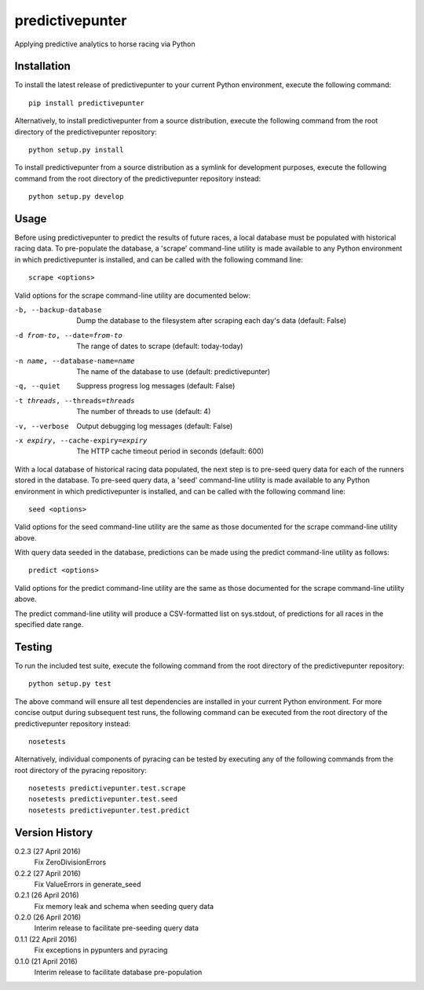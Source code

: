 predictivepunter
================

Applying predictive analytics to horse racing via Python


Installation
------------

To install the latest release of predictivepunter to your current Python environment, execute the following command::

	pip install predictivepunter

Alternatively, to install predictivepunter from a source distribution, execute the following command from the root directory of the predictivepunter repository::

	python setup.py install

To install predictivepunter from a source distribution as a symlink for development purposes, execute the following command from the root directory of the predictivepunter repository instead::

	python setup.py develop


Usage
-----

Before using predictivepunter to predict the results of future races, a local database must be populated with historical racing data. To pre-populate the database, a 'scrape' command-line utility is made available to any Python environment in which predictivepunter is installed, and can be called with the following command line::

	scrape <options>

Valid options for the scrape command-line utility are documented below:

-b, --backup-database             Dump the database to the filesystem after scraping each day's data (default: False)
-d from-to, --date=from-to        The range of dates to scrape (default: today-today)
-n name, --database-name=name     The name of the database to use (default: predictivepunter)
-q, --quiet                       Suppress progress log messages (default: False)
-t threads, --threads=threads     The number of threads to use (default: 4)
-v, --verbose                     Output debugging log messages (default: False)
-x expiry, --cache-expiry=expiry  The HTTP cache timeout period in seconds (default: 600)

With a local database of historical racing data populated, the next step is to pre-seed query data for each of the runners stored in the database. To pre-seed query data, a 'seed' command-line utility is made available to any Python environment in which predictivepunter is installed, and can be called with the following command line::

	seed <options>

Valid options for the seed command-line utility are the same as those documented for the scrape command-line utility above.

With query data seeded in the database, predictions can be made using the predict command-line utility as follows::

	predict <options>

Valid options for the predict command-line utility are the same as those documented for the scrape command-line utility above.

The predict command-line utility will produce a CSV-formatted list on sys.stdout, of predictions for all races in the specified date range.


Testing
-------

To run the included test suite, execute the following command from the root directory of the predictivepunter repository::

	python setup.py test

The above command will ensure all test dependencies are installed in your current Python environment. For more concise output during subsequent test runs, the following command can be executed from the root directory of the predictivepunter repository instead::

	nosetests

Alternatively, individual components of pyracing can be tested by executing any of the following commands from the root directory of the pyracing repository::

	nosetests predictivepunter.test.scrape
	nosetests predictivepunter.test.seed
	nosetests predictivepunter.test.predict


Version History
---------------

0.2.3 (27 April 2016)
	Fix ZeroDivisionErrors

0.2.2 (27 April 2016)
	Fix ValueErrors in generate_seed

0.2.1 (26 April 2016)
	Fix memory leak and schema when seeding query data

0.2.0 (26 April 2016)
	Interim release to facilitate pre-seeding query data

0.1.1 (22 April 2016)
	Fix exceptions in pypunters and pyracing

0.1.0 (21 April 2016)
	Interim release to facilitate database pre-population
